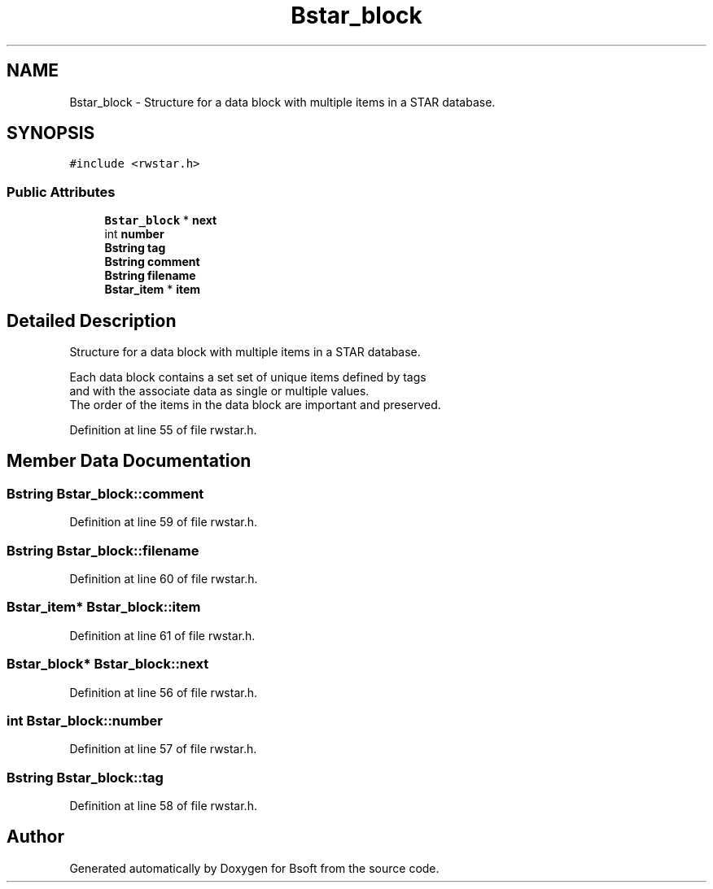 .TH "Bstar_block" 3 "Wed Sep 1 2021" "Version 2.1.0" "Bsoft" \" -*- nroff -*-
.ad l
.nh
.SH NAME
Bstar_block \- Structure for a data block with multiple items in a STAR database\&.  

.SH SYNOPSIS
.br
.PP
.PP
\fC#include <rwstar\&.h>\fP
.SS "Public Attributes"

.in +1c
.ti -1c
.RI "\fBBstar_block\fP * \fBnext\fP"
.br
.ti -1c
.RI "int \fBnumber\fP"
.br
.ti -1c
.RI "\fBBstring\fP \fBtag\fP"
.br
.ti -1c
.RI "\fBBstring\fP \fBcomment\fP"
.br
.ti -1c
.RI "\fBBstring\fP \fBfilename\fP"
.br
.ti -1c
.RI "\fBBstar_item\fP * \fBitem\fP"
.br
.in -1c
.SH "Detailed Description"
.PP 
Structure for a data block with multiple items in a STAR database\&. 


.PP
.nf
Each data block contains a set set of unique items defined by tags 
and with the associate data as single or multiple values.
The order of the items in the data block are important and preserved.

.fi
.PP
 
.PP
Definition at line 55 of file rwstar\&.h\&.
.SH "Member Data Documentation"
.PP 
.SS "\fBBstring\fP Bstar_block::comment"

.PP
Definition at line 59 of file rwstar\&.h\&.
.SS "\fBBstring\fP Bstar_block::filename"

.PP
Definition at line 60 of file rwstar\&.h\&.
.SS "\fBBstar_item\fP* Bstar_block::item"

.PP
Definition at line 61 of file rwstar\&.h\&.
.SS "\fBBstar_block\fP* Bstar_block::next"

.PP
Definition at line 56 of file rwstar\&.h\&.
.SS "int Bstar_block::number"

.PP
Definition at line 57 of file rwstar\&.h\&.
.SS "\fBBstring\fP Bstar_block::tag"

.PP
Definition at line 58 of file rwstar\&.h\&.

.SH "Author"
.PP 
Generated automatically by Doxygen for Bsoft from the source code\&.

